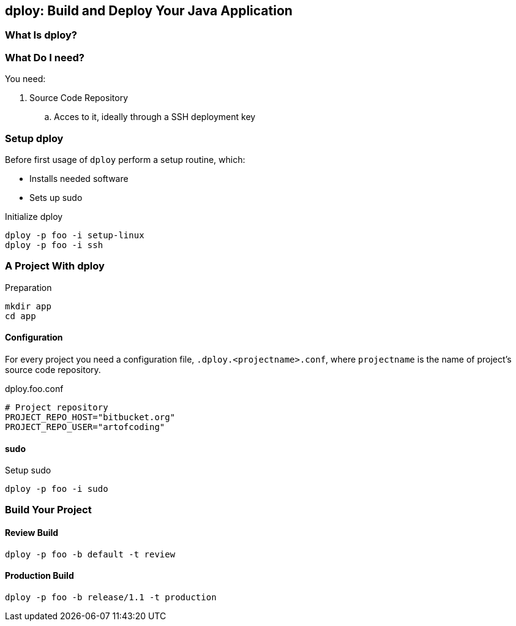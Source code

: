 [[dploy]]
== dploy: Build and Deploy Your Java Application

=== What Is dploy?

=== What Do I need?

You need:

. Source Code Repository
.. Acces to it, ideally through a SSH deployment key

=== Setup dploy

Before first usage of `dploy` perform a setup routine, which:

* Installs needed software
* Sets up sudo

.Initialize dploy
[source,bash,lineno]
----
dploy -p foo -i setup-linux
dploy -p foo -i ssh
----

=== A Project With dploy

.Preparation
[source,bash,lineno]
----
mkdir app
cd app
----

==== Configuration

For every project you need a configuration file, `.dploy.<projectname>.conf`, where `projectname` is the name of project's source code repository.

.dploy.foo.conf
[source,bash,lineno]
----
# Project repository
PROJECT_REPO_HOST="bitbucket.org"
PROJECT_REPO_USER="artofcoding"
----

==== sudo

.Setup sudo
[source,bash,lineno]
----
dploy -p foo -i sudo
----

=== Build Your Project

==== Review Build

[source,bash,lineno]
----
dploy -p foo -b default -t review
----

==== Production Build

[source,bash,lineno]
----
dploy -p foo -b release/1.1 -t production
----

